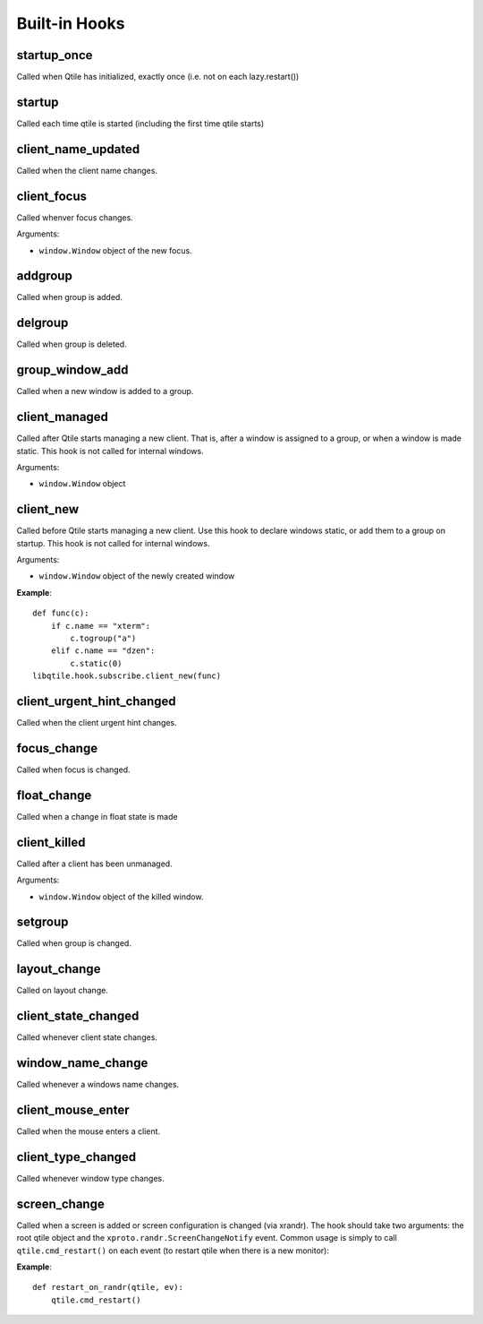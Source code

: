 Built-in Hooks
==============

startup_once
------------

Called when Qtile has initialized, exactly once (i.e. not on each
lazy.restart())

startup
-------

Called each time qtile is started (including the first time qtile starts)

client_name_updated
-------------------

Called when the client name changes.

client_focus
------------

Called whenver focus changes.

Arguments:

* ``window.Window`` object of the new focus.

addgroup
--------

Called when group is added.

delgroup
--------

Called when group is deleted.

group_window_add
----------------

Called when a new window is added to a group.

client_managed
--------------

Called after Qtile starts managing a new client. That is, after a
window is assigned to a group, or when a window is made static.
This hook is not called for internal windows.

Arguments:

* ``window.Window`` object

client_new
----------

Called before Qtile starts managing a new client. Use this hook to
declare windows static, or add them to a group on startup. This
hook is not called for internal windows.

Arguments:

* ``window.Window`` object of the newly created window

**Example**::

    def func(c):
        if c.name == "xterm":
            c.togroup("a")
        elif c.name == "dzen":
            c.static(0)
    libqtile.hook.subscribe.client_new(func)

client_urgent_hint_changed
--------------------------

Called when the client urgent hint changes.

focus_change
------------

Called when focus is changed.

float_change
------------

Called when a change in float state is made

client_killed
-------------

Called after a client has been unmanaged.

Arguments:

* ``window.Window`` object of the killed window.

setgroup
--------

Called when group is changed.

layout_change
-------------

Called on layout change.

client_state_changed
--------------------

Called whenever client state changes.

window_name_change
------------------

Called whenever a windows name changes.

client_mouse_enter
------------------

Called when the mouse enters a client.

client_type_changed
-------------------

Called whenever window type changes.

screen_change
-------------

Called when a screen is added or screen configuration is changed
(via xrandr). The hook should take two arguments: the root qtile
object and the ``xproto.randr.ScreenChangeNotify`` event. Common
usage is simply to call ``qtile.cmd_restart()`` on each event (to
restart qtile when there is a new monitor):

**Example**::

    def restart_on_randr(qtile, ev):
        qtile.cmd_restart()

